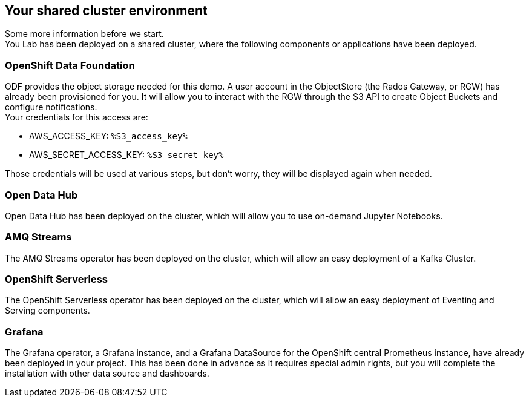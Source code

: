 :GUID: %guid%
:OCP_USERNAME: %ocp_username%
:ACCESS_KEY: %S3_access_key%
:SECRET_KEY: %S3_secret_key%
:markup-in-source: verbatim,attributes,quotes

== Your shared cluster environment

Some more information before we start. +
You Lab has been deployed on a shared cluster, where the following components or applications have been deployed.

=== OpenShift Data Foundation

ODF provides the object storage needed for this demo. A user account in the ObjectStore (the Rados Gateway, or RGW) has already been provisioned for you. It will allow you to interact with the RGW through the S3 API to create Object Buckets and configure notifications. +
Your credentials for this access are:

- AWS_ACCESS_KEY: `{ACCESS_KEY}`
- AWS_SECRET_ACCESS_KEY: `{SECRET_KEY}`

Those credentials will be used at various steps, but don't worry, they will be displayed again when needed.

=== Open Data Hub

Open Data Hub has been deployed on the cluster, which will allow you to use on-demand Jupyter Notebooks.

=== AMQ Streams

The AMQ Streams operator has been deployed on the cluster, which will allow an easy deployment of a Kafka Cluster.

=== OpenShift Serverless

The OpenShift Serverless operator has been deployed on the cluster, which will allow an easy deployment of Eventing and Serving components.

=== Grafana

The Grafana operator, a Grafana instance, and a Grafana DataSource for the OpenShift central Prometheus instance, have already been deployed in your project. This has been done in advance as it requires special admin rights, but you will complete the installation with other data source and dashboards.